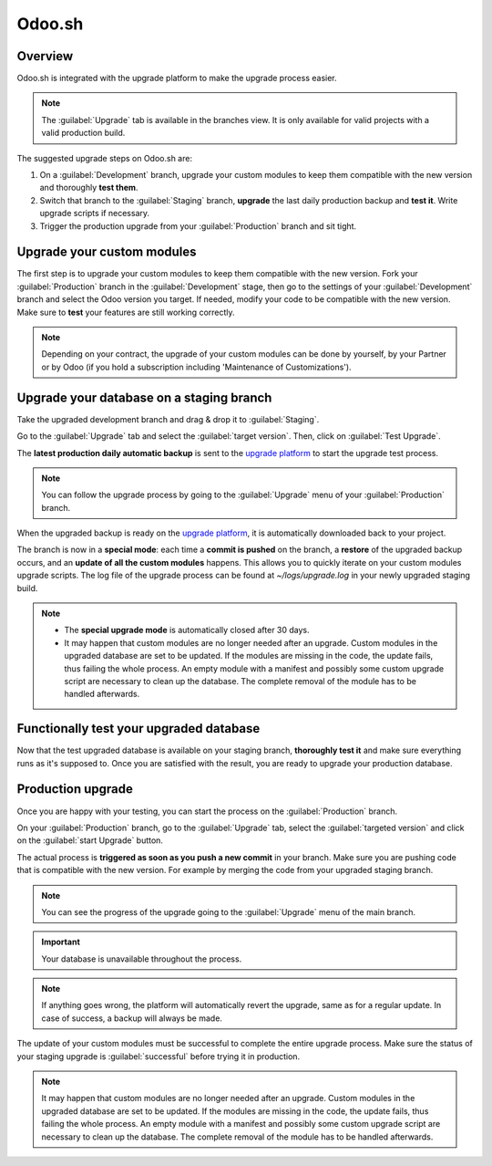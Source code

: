 =======
Odoo.sh
=======

.. _odoo_sh_upgrade/overview:

Overview
========

Odoo.sh is integrated with the upgrade platform to make the upgrade process easier.

.. note::
   The :guilabel:`Upgrade` tab is available in the branches view. It is only available for valid
   projects with a valid production build.

.. image:: odoo_sh/odoo-sh-menu.png
   :align: center
   :alt: Click on the upgrade menu

The suggested upgrade steps on Odoo.sh are:

#. On a :guilabel:`Development` branch, upgrade your custom modules to keep them compatible with the
   new version and thoroughly **test them**.
#. Switch that branch to the :guilabel:`Staging` branch, **upgrade** the last daily production
   backup and **test it**. Write upgrade scripts if necessary.
#. Trigger the production upgrade from your :guilabel:`Production` branch and sit tight.

.. _odoo_sh_upgrade/custom-modules:

Upgrade your custom modules
===========================

The first step is to upgrade your custom modules to keep them compatible with the new version. Fork
your :guilabel:`Production` branch in the :guilabel:`Development` stage, then go to the settings of
your :guilabel:`Development` branch and select the Odoo version you target. If needed, modify your
code to be compatible with the new version. Make sure to **test** your features are still working
correctly.

.. note::
   Depending on your contract, the upgrade of your custom modules can be done by yourself, by your
   Partner or by Odoo (if you hold a subscription including 'Maintenance of Customizations').

.. _odoo_sh_upgrade/testing-phase:

Upgrade your database on a staging branch
=========================================

Take the upgraded development branch and drag & drop it to :guilabel:`Staging`.

Go to the :guilabel:`Upgrade` tab and select the :guilabel:`target version`. Then, click on
:guilabel:`Test Upgrade`.

.. image:: odoo_sh/odoo-sh-staging.png
   :class: w-50
   :align: center

The **latest production daily automatic backup** is sent to the
`upgrade platform <https://www.upgrade.odoo.com>`_ to start the upgrade test process.

.. note::
   You can follow the upgrade process by going to the :guilabel:`Upgrade` menu of your
   :guilabel:`Production` branch.

When the upgraded backup is ready on the `upgrade platform <https://www.upgrade.odoo.com>`_, it is
automatically downloaded back to your project.

The branch is now in a **special mode**: each time a **commit is pushed** on the branch, a
**restore** of the upgraded backup occurs, and an **update of all the custom modules** happens. This
allows you to quickly iterate on your custom modules upgrade scripts. The log file of the upgrade
process can be found at `~/logs/upgrade.log` in your newly upgraded staging build.

.. note::
   - The **special upgrade mode** is automatically closed after 30 days.
   - It may happen that custom modules are no longer needed after an upgrade. Custom modules in the
     upgraded database are set to be updated. If the modules are missing in the code, the update
     fails, thus failing the whole process. An empty module with a manifest and possibly some custom
     upgrade script are necessary to clean up the database. The complete removal of the module has
     to be handled afterwards.

Functionally test your upgraded database
========================================

Now that the test upgraded database is available on your staging branch, **thoroughly test it** and
make sure everything runs as it's supposed to. Once you are satisfied with the result, you are ready
to upgrade your production database.

Production upgrade
==================

Once you are happy with your testing, you can start the process on the :guilabel:`Production` branch.

On your :guilabel:`Production` branch, go to the :guilabel:`Upgrade` tab, select the
:guilabel:`targeted version` and click on the :guilabel:`start Upgrade` button.

.. image:: odoo_sh/odoo-sh-prod.png
   :class: w-50
   :align: center

The actual process is **triggered as soon as you push a new commit** in your branch. Make sure you
are pushing code that is compatible with the new version. For example by merging the code from your
upgraded staging branch.

.. note::
   You can see the progress of the upgrade going to the :guilabel:`Upgrade` menu of the main branch.

.. image:: odoo_sh/odoo-sh-progress.png
   :class: w-75
   :align: center

.. important::
   Your database is unavailable throughout the process.

.. note::
   If anything goes wrong, the platform will automatically revert the upgrade,
   same as for a regular update. In case of success, a backup will always be made.

The update of your custom modules must be successful to complete the entire upgrade process. Make
sure the status of your staging upgrade is :guilabel:`successful` before trying it in production.

.. note::
   It may happen that custom modules are no longer needed after an upgrade. Custom modules in the
   upgraded database are set to be updated. If the modules are missing in the code, the update fails,
   thus failing the whole process. An empty module with a manifest and possibly some custom upgrade
   script are necessary to clean up the database. The complete removal of the module has to be
   handled afterwards.
